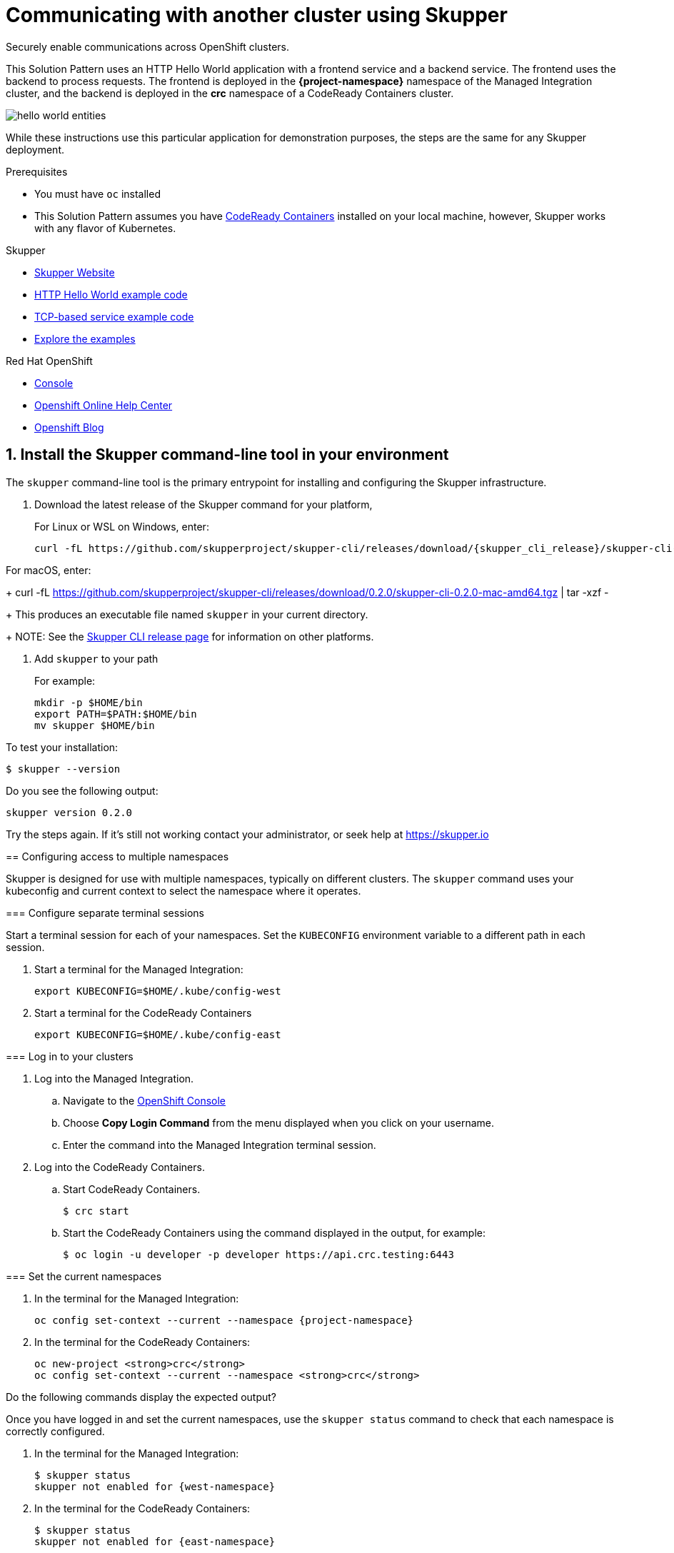 :skupper-name: Skupper
:skupper_cli_release: 0.2.0
:west-cluster: Managed Integration
:west-namespace: {project-namespace}
:west-cli: oc
:east-cluster: CodeReady Containers
:east-namespace: pass:q[*crc*]
:east-docs-link: https://code-ready.github.io/crc/
:east-cli: oc

= Communicating with another cluster using Skupper

Securely enable communications across OpenShift clusters.


This Solution Pattern uses an HTTP Hello World application with a frontend service and a backend service.  
The frontend uses the backend to process requests.
The frontend is deployed in the *{west-namespace}* namespace of the {west-cluster} cluster, and the backend is deployed in the *{east-namespace}* namespace of a {east-cluster} cluster.

image::https://skupper.io/images/hello-world-entities.svg[]

While these instructions use this particular application for demonstration purposes, the steps are the same for any Skupper
deployment.

.Prerequisites

* You must have `oc` installed

* This Solution Pattern assumes you have link:{east-docs-link}[{east-cluster}] installed on your local machine, however, Skupper works with any flavor of Kubernetes.  

[type=walkthroughResource]
.Skupper
****
* https://skupper.io[Skupper Website]
* https://github.com/skupperproject/skupper-example-hello-world[HTTP Hello World example code]
* https://github.com/skupperproject/skupper-example-tcp-echo[TCP-based service example code]
* link:https://skupper.io/examples/index.html[Explore the examples]
****

[type=walkthroughResource,serviceName=openshift]
.Red Hat OpenShift
****
* link:{openshift-host}/console[Console, window="_blank"]
* link:https://help.openshift.com/[Openshift Online Help Center, window="_blank"]
* link:https://blog.openshift.com/[Openshift Blog, window="_blank"]
****
:sectnums:

[time=5]
== Install the Skupper command-line tool in your environment

The `skupper` command-line tool is the primary entrypoint for
installing and configuring the Skupper infrastructure. 

. Download the latest release of the Skupper command for your platform,
+
For Linux or WSL on Windows, enter:
+
 curl -fL https://github.com/skupperproject/skupper-cli/releases/download/{skupper_cli_release}/skupper-cli-{skupper_cli_release}-linux-amd64.tgz | tar -xzf -

For macOS, enter:
+
 curl -fL https://github.com/skupperproject/skupper-cli/releases/download/{skupper_cli_release}/skupper-cli-{skupper_cli_release}-mac-amd64.tgz | tar -xzf -
+
This produces an executable file named `skupper` in your current
directory.
+
NOTE: See the https://github.com/skupperproject/skupper-cli/releases[Skupper CLI release
page] for information on other platforms.

. Add `skupper` to your path
+
For example:
+
 mkdir -p $HOME/bin
 export PATH=$PATH:$HOME/bin
 mv skupper $HOME/bin

[type=verification]
****
To test your installation:

----
$ skupper --version
----

Do you see the following output:

[subs="attributes+"]
----
skupper version {skupper_cli_release}
----

[type=verificationFail]
Try the steps again. If it's still not working contact your administrator, or seek help at https://skupper.io


[time=5]
== Configuring access to multiple namespaces

Skupper is designed for use with multiple namespaces, typically on
different clusters.  The `skupper` command uses your kubeconfig and
current context to select the namespace where it operates.

=== Configure separate terminal sessions

Start a terminal session for each of your namespaces.  Set the
`KUBECONFIG` environment variable to a different path in each session.

. Start a terminal for the {west-cluster}:

 export KUBECONFIG=$HOME/.kube/config-west

. Start a terminal for the {east-cluster}

 export KUBECONFIG=$HOME/.kube/config-east

=== Log in to your clusters


. Log into the {west-cluster}.

.. Navigate to the link:{openshift-host}/console[OpenShift Console, window="_blank"]

.. Choose *Copy Login Command* from the menu displayed when you click on your username.

.. Enter the command into the {west-cluster} terminal session.

. Log into the {east-cluster}.

.. Start {east-cluster}.

 $ crc start

.. Start the {east-cluster} using the command displayed in the output, for example:

 $ oc login -u developer -p developer https://api.crc.testing:6443


=== Set the current namespaces

. In the terminal for the {west-cluster}:
+
[subs="attributes+"]
----
{west-cli} config set-context --current --namespace {west-namespace}
----

. In the terminal for the {east-cluster}:
+
[subs="attributes+"]
----
{east-cli} new-project {east-namespace}
{east-cli} config set-context --current --namespace {east-namespace}
----

[type=verification]
****
Do the following commands display the expected output?

Once you have logged in and set the current namespaces, use the
`skupper status` command to check that each namespace is correctly
configured.

. In the terminal for the {west-cluster}:
+
 $ skupper status
 skupper not enabled for {west-namespace}

. In the terminal for the {east-cluster}:
+
 $ skupper status
 skupper not enabled for {east-namespace}

****

[type=verificationFail]
Try the steps again. If it's still not working contact your administrator, or seek help at https://skupper.io


[time=5]
== Install the Skupper router in each namespace

The `skupper init` command installs the Skupper router in the current
namespace.

=== Install the router in both namespaces

. In the terminal for the {west-cluster}:
+
[subs="attributes+"]
----
 $ skupper init
 Skupper is now installed in namespace '{west-namespace}'.  Use 'skupper status' to get more information.
----

. In the terminal for the {east-cluster}:
+
[subs="attributes+"]
----
 $ skupper init --edge
 Skupper is now installed in namespace '{east-namespace}'.  Use 'skupper status' to get more information.
----

NOTE: Using the `--edge` argument in the {east-namespace} namespace disables network ingress at the
Skupper router layer. 


[time=5]
== Connect your namespaces

Connecting namespaces requires you use the following commands:

* The `skupper connection-token` command generates a secret token that
signifies permission to connect.  The token also carries the
connection details.  

* The `skupper connect` command then uses the
connection token to establish a connection to the namespace that
generated it.

NOTE: Anyone who has the connection token can connect to your namespace.  Make sure that only those
you trust have access to it.

. Generate a token in the *{west-namespace}*:
+
 skupper connection-token $HOME/secret.yaml

. Use the token in the *{east-namespace}* to form a connection
+
 skupper connect $HOME/secret.yaml


[time=5]
== Expose your services

You now have a Skupper network capable of multi-cluster communication,
but no services are attached to it. 

This task describes how to use  the `skupper
expose` command to make a Kubernetes deployment on one namespace
available on all the connected namespaces.


=== Deploy the frontend and backend services

. Start the frontend in the {west-cluster}:
+
 oc create deployment hello-world-frontend --image quay.io/skupper/hello-world-frontend

. Start the backend in the {east-cluster}:
+
 oc create deployment hello-world-backend --image quay.io/skupper/hello-world-backend

=== Expose the backend service

At this point, we have the frontend and backend services running, but
the frontend has no way to contact the backend.  The frontend and
backend are in different namespaces and different clusters),
and the backend has no public ingress.

Use the `skupper expose` command in the {east-cluster} to make `hello-world-backend`
available in the {west-cluster}.

. In the terminal for the {east-cluster}:
+
 skupper expose deployment hello-world-backend --port 8080 --protocol http

. Check that the backend service is represented in the {west-cluster}:
+
 oc get services
+
The output should be similar to the following:
+
 $ kubectl get services
 NAME                   TYPE           CLUSTER-IP      EXTERNAL-IP     PORT(S)       AGE
 hello-world-backend    ClusterIP      10.96.175.18    <none>          8080/TCP      1m30s

=== Test your application

To test our Hello World, we need external access to the frontend (not
the backend).  Use `kubectl expose` with `--type LoadBalancer` to make
the frontend accessible using a conventional Kubernetes ingress.

. In the {west-cluster}, expose a route:
+
 oc expose deployment hello-world-frontend --port 8080 --type LoadBalancer

. Navigate to the link:{openshift-host}/console[OpenShift Console, window="_blank"]

. Switch to the {west-namespace} project.

. In the *Overview*, expand the *hello-world-frontend* application.

. Click *Create Route*. This creates a route and displays a URL.

. Click the resulting URL. 
+
The output should be similar to the following:
+
 I am the frontend.  The backend says 'Hello from hello-world-backend-6d58c544fc-dhzz2 (1)'.


